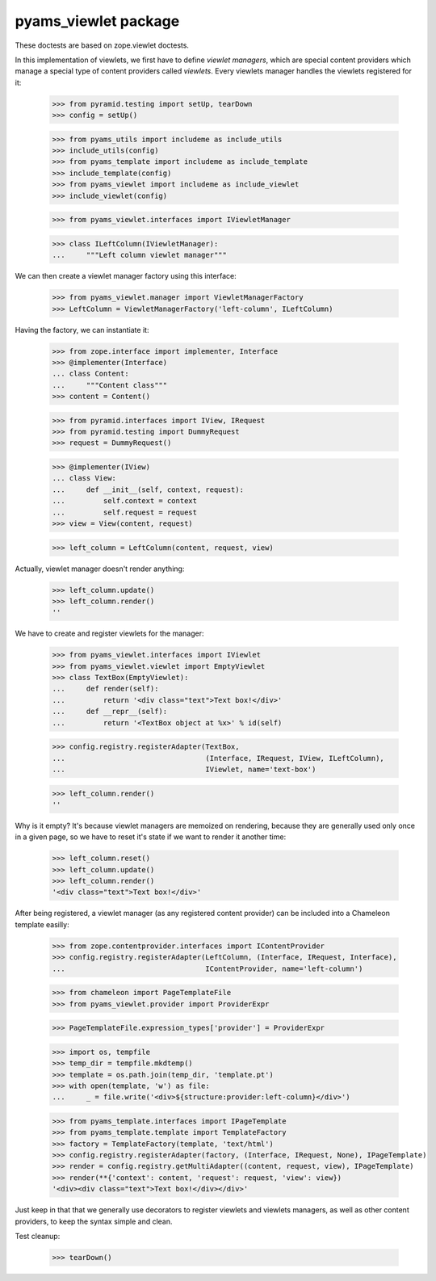 =====================
pyams_viewlet package
=====================

These doctests are based on zope.viewlet doctests.

In this implementation of viewlets, we first have to define *viewlet managers*, which are special
content providers which manage a special type of content providers called *viewlets*. Every
viewlets manager handles the viewlets registered for it:

    >>> from pyramid.testing import setUp, tearDown
    >>> config = setUp()

    >>> from pyams_utils import includeme as include_utils
    >>> include_utils(config)
    >>> from pyams_template import includeme as include_template
    >>> include_template(config)
    >>> from pyams_viewlet import includeme as include_viewlet
    >>> include_viewlet(config)

    >>> from pyams_viewlet.interfaces import IViewletManager

    >>> class ILeftColumn(IViewletManager):
    ...     """Left column viewlet manager"""

We can then create a viewlet manager factory using this interface:

    >>> from pyams_viewlet.manager import ViewletManagerFactory
    >>> LeftColumn = ViewletManagerFactory('left-column', ILeftColumn)

Having the factory, we can instantiate it:

    >>> from zope.interface import implementer, Interface
    >>> @implementer(Interface)
    ... class Content:
    ...     """Content class"""
    >>> content = Content()

    >>> from pyramid.interfaces import IView, IRequest
    >>> from pyramid.testing import DummyRequest
    >>> request = DummyRequest()

    >>> @implementer(IView)
    ... class View:
    ...     def __init__(self, context, request):
    ...         self.context = context
    ...         self.request = request
    >>> view = View(content, request)

    >>> left_column = LeftColumn(content, request, view)

Actually, viewlet manager doesn't render anything:

    >>> left_column.update()
    >>> left_column.render()
    ''

We have to create and register viewlets for the manager:

    >>> from pyams_viewlet.interfaces import IViewlet
    >>> from pyams_viewlet.viewlet import EmptyViewlet
    >>> class TextBox(EmptyViewlet):
    ...     def render(self):
    ...         return '<div class="text">Text box!</div>'
    ...     def __repr__(self):
    ...         return '<TextBox object at %x>' % id(self)

    >>> config.registry.registerAdapter(TextBox,
    ...                                 (Interface, IRequest, IView, ILeftColumn),
    ...                                 IViewlet, name='text-box')

    >>> left_column.render()
    ''

Why is it empty? It's because viewlet managers are memoized on rendering, because they are
generally used only once in a given page, so we have to reset it's state if we want to render it
another time:

    >>> left_column.reset()
    >>> left_column.update()
    >>> left_column.render()
    '<div class="text">Text box!</div>'

After being registered, a viewlet manager (as any registered content provider) can be included
into a Chameleon template easilly:

    >>> from zope.contentprovider.interfaces import IContentProvider
    >>> config.registry.registerAdapter(LeftColumn, (Interface, IRequest, Interface),
    ...                                 IContentProvider, name='left-column')

    >>> from chameleon import PageTemplateFile
    >>> from pyams_viewlet.provider import ProviderExpr

    >>> PageTemplateFile.expression_types['provider'] = ProviderExpr

    >>> import os, tempfile
    >>> temp_dir = tempfile.mkdtemp()
    >>> template = os.path.join(temp_dir, 'template.pt')
    >>> with open(template, 'w') as file:
    ...     _ = file.write('<div>${structure:provider:left-column}</div>')

    >>> from pyams_template.interfaces import IPageTemplate
    >>> from pyams_template.template import TemplateFactory
    >>> factory = TemplateFactory(template, 'text/html')
    >>> config.registry.registerAdapter(factory, (Interface, IRequest, None), IPageTemplate)
    >>> render = config.registry.getMultiAdapter((content, request, view), IPageTemplate)
    >>> render(**{'context': content, 'request': request, 'view': view})
    '<div><div class="text">Text box!</div></div>'

Just keep in that that we generally use decorators to register viewlets and viewlets managers,
as well as other content providers, to keep the syntax simple and clean.


Test cleanup:

    >>> tearDown()
